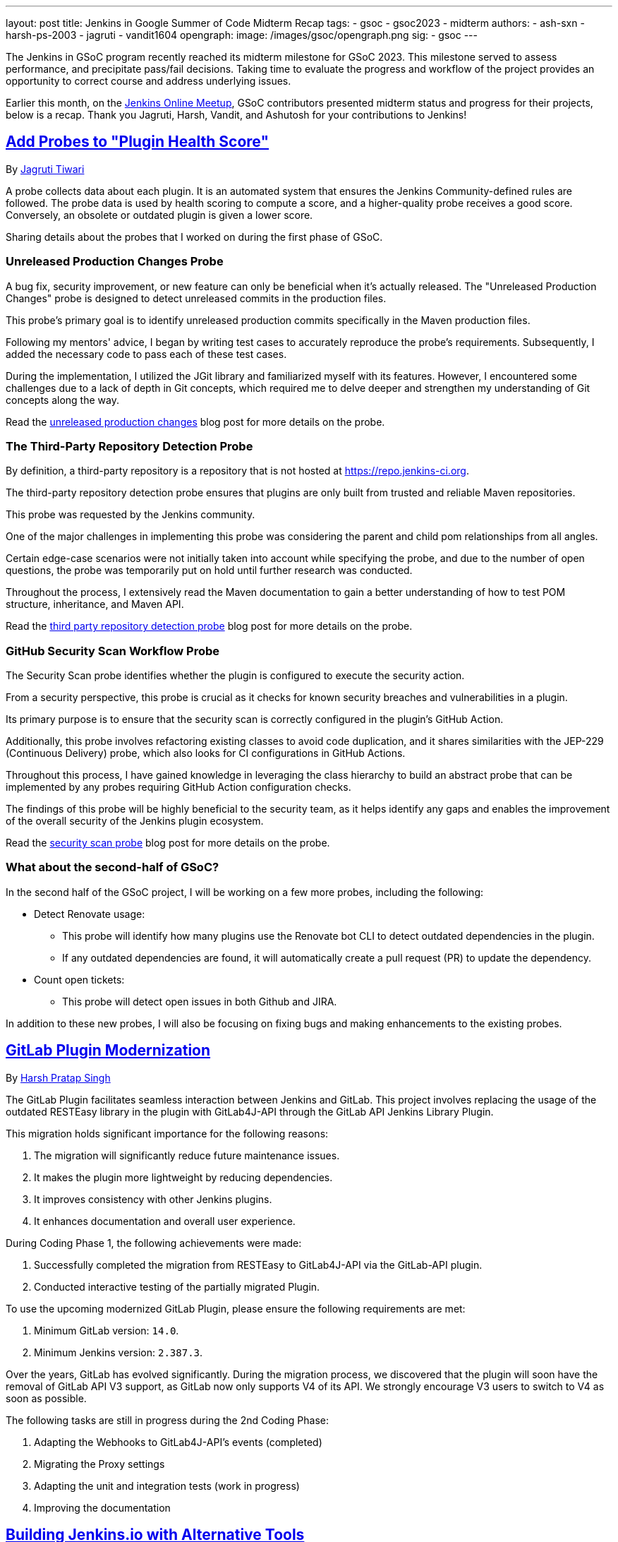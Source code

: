---
layout: post
title: Jenkins in Google Summer of Code Midterm Recap
tags:
- gsoc
- gsoc2023
- midterm
authors:
- ash-sxn
- harsh-ps-2003
- jagruti
- vandit1604
opengraph:
  image: /images/gsoc/opengraph.png
sig:
- gsoc
---

The Jenkins in GSoC program recently reached its midterm milestone for GSoC 2023.
This milestone served to assess performance, and precipitate pass/fail decisions.
Taking time to evaluate the progress and workflow of the project provides an opportunity to correct course and address underlying issues.

Earlier this month, on the link:https://www.meetup.com/jenkins-online-meetup/[Jenkins Online Meetup], GSoC contributors presented midterm status and progress for their projects, below is a recap.
Thank you Jagruti, Harsh, Vandit, and Ashutosh for your contributions to Jenkins!

== link:https://www.jenkins.io/projects/gsoc/2023/projects/add-probes-to-plugin-health-score/[Add Probes to "Plugin Health Score"]
By link:https://github.com/Jagrutiti/[Jagruti Tiwari]

A probe collects data about each plugin.
It is an automated system that ensures the Jenkins Community-defined rules are followed.
The probe data is used by health scoring to compute a score, and a higher-quality probe receives a good score.
Conversely, an obsolete or outdated plugin is given a lower score.

Sharing details about the probes that I worked on during the first phase of GSoC.

=== Unreleased Production Changes Probe

A bug fix, security improvement, or new feature can only be beneficial when it's actually released.
The "Unreleased Production Changes" probe is designed to detect unreleased commits in the production files.

This probe's primary goal is to identify unreleased production commits specifically in the Maven production files.

Following my mentors' advice, I began by writing test cases to accurately reproduce the probe's requirements. Subsequently, I added the necessary code to pass each of these test cases.

During the implementation, I utilized the JGit library and familiarized myself with its features.
However, I encountered some challenges due to a lack of depth in Git concepts, which required me to delve deeper and strengthen my understanding of Git concepts along the way.

Read the link:blog/2023/07/16/unreleased-production-changes-probe.adoc[unreleased production changes] blog post for more details on the probe.

=== The Third-Party Repository Detection Probe

By definition, a third-party repository is a repository that is not hosted at link:https://repo.jenkins-ci.org/[https://repo.jenkins-ci.org].

The third-party repository detection probe ensures that plugins are only built from trusted and reliable Maven repositories.

This probe was requested by the Jenkins community.

One of the major challenges in implementing this probe was considering the parent and child pom relationships from all angles.

Certain edge-case scenarios were not initially taken into account while specifying the probe, and due to the number of open questions, the probe was temporarily put on hold until further research was conducted.

Throughout the process, I extensively read the Maven documentation to gain a better understanding of how to test POM structure, inheritance, and Maven API.

Read the link:blog/2023/07/20/third-party-repository-detection-probe.adoc[third party repository detection probe] blog post for more details on the probe.

=== GitHub Security Scan Workflow Probe

The Security Scan probe identifies whether the plugin is configured to execute the security action.

From a security perspective, this probe is crucial as it checks for known security breaches and vulnerabilities in a plugin.

Its primary purpose is to ensure that the security scan is correctly configured in the plugin's GitHub Action.

Additionally, this probe involves refactoring existing classes to avoid code duplication, and it shares similarities with the JEP-229 (Continuous Delivery) probe, which also looks for CI configurations in GitHub Actions.

Throughout this process, I have gained knowledge in leveraging the class hierarchy to build an abstract probe that can be implemented by any probes requiring GitHub Action configuration checks.

The findings of this probe will be highly beneficial to the security team, as it helps identify any gaps and enables the improvement of the overall security of the Jenkins plugin ecosystem.

Read the link:blog/2023/07/16/security-scan-probe-blog.adoc[security scan probe] blog post for more details on the probe.

=== What about the second-half of GSoC?

In the second half of the GSoC project, I will be working on a few more probes, including the following:

* Detect Renovate usage:
** This probe will identify how many plugins use the Renovate bot CLI to detect outdated dependencies in the plugin.
** If any outdated dependencies are found, it will automatically create a pull request (PR) to update the dependency.
* Count open tickets:
** This probe will detect open issues in both Github and JIRA.

In addition to these new probes, I will also be focusing on fixing bugs and making enhancements to the existing probes.

== link:https://www.jenkins.io/projects/gsoc/2023/projects/gitlab-plugin-modernization/[GitLab Plugin Modernization]

By link:https://github.com/harsh-ps-2003/[Harsh Pratap Singh]

The GitLab Plugin facilitates seamless interaction between Jenkins and GitLab.
This project involves replacing the usage of the outdated RESTEasy library in the plugin with GitLab4J-API through the GitLab API Jenkins Library Plugin.

This migration holds significant importance for the following reasons:

1. The migration will significantly reduce future maintenance issues.
2. It makes the plugin more lightweight by reducing dependencies.
3. It improves consistency with other Jenkins plugins.
4. It enhances documentation and overall user experience.

During Coding Phase 1, the following achievements were made:

1. Successfully completed the migration from RESTEasy to GitLab4J-API via the GitLab-API plugin.
2. Conducted interactive testing of the partially migrated Plugin.

To use the upcoming modernized GitLab Plugin, please ensure the following requirements are met:

1. Minimum GitLab version: `14.0`.
2. Minimum Jenkins version: `2.387.3`.

Over the years, GitLab has evolved significantly.
During the migration process, we discovered that the plugin will soon have the removal of GitLab API V3 support, as GitLab now only supports V4 of its API.
We strongly encourage V3 users to switch to V4 as soon as possible.

The following tasks are still in progress during the 2nd Coding Phase:

1. Adapting the Webhooks to GitLab4J-API's events (completed)
2. Migrating the Proxy settings
3. Adapting the unit and integration tests (work in progress)
4. Improving the documentation

== link:https://www.jenkins.io/projects/gsoc/2023/projects/alternative-jenkinsio-build-tool/[Building Jenkins.io with Alternative Tools]
By link:https://www.jenkins.io/blog/authors/vandit1604/[Vandit Singh]

Jenkins users frequently refer to link:/[jenkins.io] for documentation, and a new LTS line is released and available to all Jenkins users worldwide every 12 weeks.
However, the documentation for each prior edition is not currently maintained, and that's where my project comes in to provide Versioned Documentation for the users of the Jenkins community.

With my project, users will be able to switch between different versions of the documentation, depending on the version of Jenkins they are running.
To achieve this, we adopt Antora, which comes with versioning out-of-the-box and creates documentation pages using asciidoc.
Additionally, Gatsby will be used to generate some of the YAML file-generated components.
This way, we aim to enhance the accessibility and usability of the documentation for Jenkins users.

Till now, we have migrated all documentation from link:https://www.jenkins.io/[jenkins.io] which leaves us only with the Gatsby part of the implementation.
The completed components include:

1. User Guide
2. Solution Pages
3. Tutorials
4. Developer Guide
5. Security
6. Subprojects
7. Community Section

With the successful migration of the above components, our next focus will be on working with the following components or single pages using Gatsby as the framework:

1. Blogs
2. Roadmap
3. Security Advisories
4. Download
5. Changelog
6. Upgrade Guide
7. About
8. Homepage

As we enter the 2nd Coding Phase of GSoC, completing these sections/pages will mark the end of the project and the full migration from awestruct to Antora and Gatsby.

== link:https://www.jenkins.io/projects/gsoc/2023/projects/docker-compose-build/[Docker-based Jenkins Quickstart Examples]
By link:https://www.jenkins.io/blog/authors/ash-sxn/[Ashutosh Saxena]

The project's goal is to address the problems and complexities users often face when setting up Jenkins with Docker.
The current process involves multiple intimidating steps with security risks.
So, how are we solving these problems?

The intimidating steps can be simplified by using Docker Compose to hide all the complexity of Docker.
Additionally, we have created scripts to automate the running of the Jenkins container with Docker.
One script is called `jenkins_init.sh`, and another script called `jenkins_teardown.sh` is used to clean everything.

To address the security risk of running jobs on the controller, we are using the controller and agent as separate containers.
For this purpose, we use another script called `keygen.sh` that creates and updates `SSH` keys.

For the tutorial part, it is essential to lower the barrier to entry for Jenkins.
Therefore, the user will only need to add a keyword to the `jenkins_init.sh` script.
For example, for a Maven tutorial, the user can simply run `./jenkins_init.sh maven` to start the tutorial.

Additionally, everything now works with `Gitpod` with just a click.

Things to do during the 2nd Coding Phase:

* Add more tutorials and integrate them with ./jenkins_init.sh.
* Provide support for Windows without WSL.
* Regularly test all the tutorial files and scripts.
* Develop concise and easy-to-understand documentation for new and updated tutorials.

== End Note
A full recording from the meetup can be found link:https://youtu.be/W4eSVCTmqb8[HERE] and slides are link:https://docs.google.com/presentation/d/1kfGd0IB2PWp_yzSDFk5ClY00qZGreGjirtqL7-SZ1js/edit?usp=sharing[HERE].
